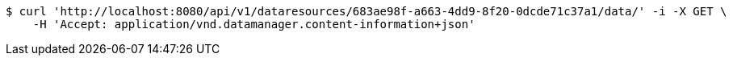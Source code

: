 [source,bash]
----
$ curl 'http://localhost:8080/api/v1/dataresources/683ae98f-a663-4dd9-8f20-0dcde71c37a1/data/' -i -X GET \
    -H 'Accept: application/vnd.datamanager.content-information+json'
----
